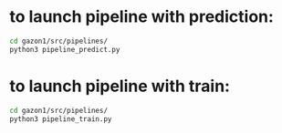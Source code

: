* to launch pipeline with prediction:
#+BEGIN_SRC bash
  cd gazon1/src/pipelines/
  python3 pipeline_predict.py
#+END_SRC

* to launch pipeline with train:
#+BEGIN_SRC bash
  cd gazon1/src/pipelines/
  python3 pipeline_train.py
#+END_SRC
